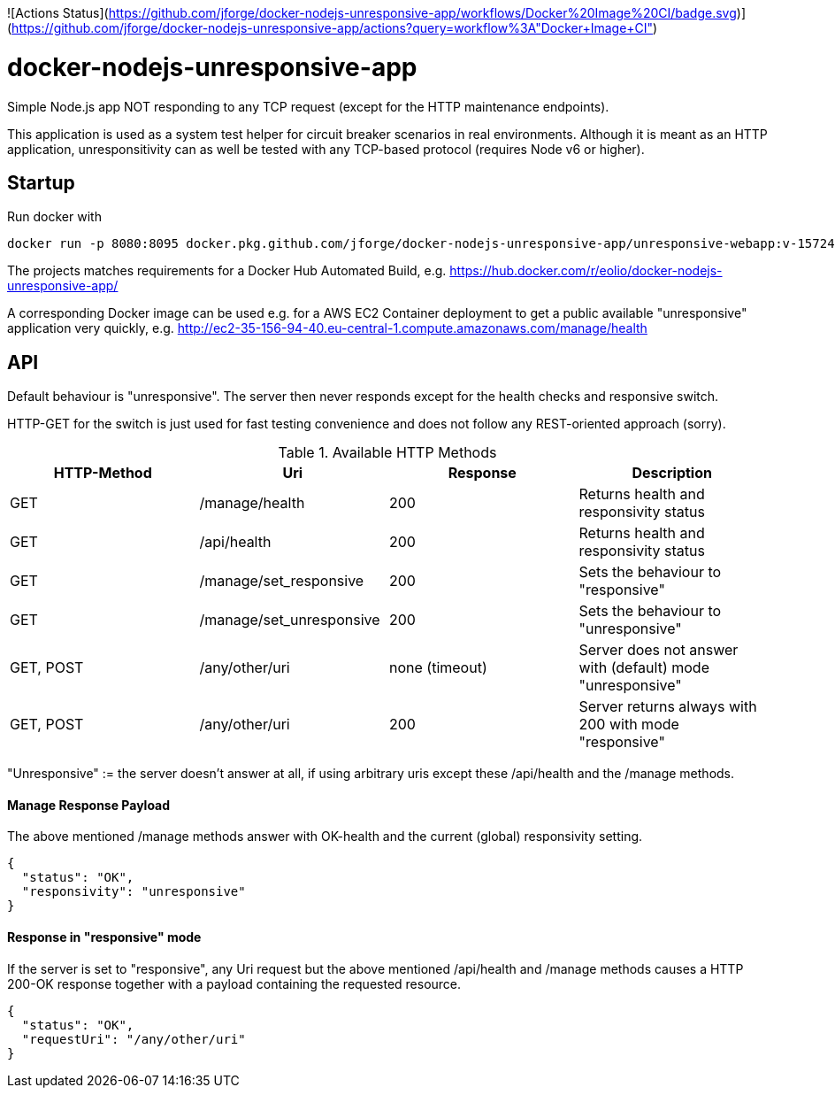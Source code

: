 ![Actions Status](https://github.com/jforge/docker-nodejs-unresponsive-app/workflows/Docker%20Image%20CI/badge.svg)](https://github.com/jforge/docker-nodejs-unresponsive-app/actions?query=workflow%3A"Docker+Image+CI")

= docker-nodejs-unresponsive-app

Simple Node.js app NOT responding to any TCP request (except for the HTTP maintenance endpoints).

This application is used as a system test helper for circuit breaker scenarios in real environments.
Although it is meant as an HTTP application, unresponsitivity can as well be tested with any TCP-based protocol (requires Node v6 or higher).

== Startup

Run docker with
```
docker run -p 8080:8095 docker.pkg.github.com/jforge/docker-nodejs-unresponsive-app/unresponsive-webapp:v-1572443441
```

The projects matches requirements for a Docker Hub Automated Build, e.g. https://hub.docker.com/r/eolio/docker-nodejs-unresponsive-app/

A corresponding Docker image can be used e.g. for a AWS EC2 Container deployment to get a public available "unresponsive" application very quickly, e.g. http://ec2-35-156-94-40.eu-central-1.compute.amazonaws.com/manage/health


== API

Default behaviour is "unresponsive". The server then never
responds except for the health checks and responsive switch.

HTTP-GET for the switch is just used for fast testing convenience
and does not follow any REST-oriented approach (sorry).


.Available HTTP Methods
|===
|HTTP-Method |Uri |Response| Description

|GET
|/manage/health
|200
|Returns health and responsivity status

|GET
|/api/health
|200
|Returns health and responsivity status

|GET
|/manage/set_responsive
|200
|Sets the behaviour to "responsive"

|GET
|/manage/set_unresponsive
|200
|Sets the behaviour to "unresponsive"

|GET, POST
|/any/other/uri
|none (timeout)
|Server does not answer with (default) mode "unresponsive"

|GET, POST
|/any/other/uri
|200
|Server returns always with 200 with mode "responsive"
|===

"Unresponsive" := the server doesn't answer at all, if using
arbitrary uris except these /api/health and the /manage methods.


==== Manage Response Payload

The above mentioned /manage methods answer with OK-health
and the current (global) responsivity setting.

[[json-health]]
[source,json]
----
{
  "status": "OK",
  "responsivity": "unresponsive"
}
----


==== Response in "responsive" mode

If the server is set to "responsive", any Uri request
but the above mentioned /api/health and /manage methods
causes a HTTP 200-OK response together with a payload
containing the requested resource.

[[json-responsive]]
[source,json]
{
  "status": "OK",
  "requestUri": "/any/other/uri"
}

